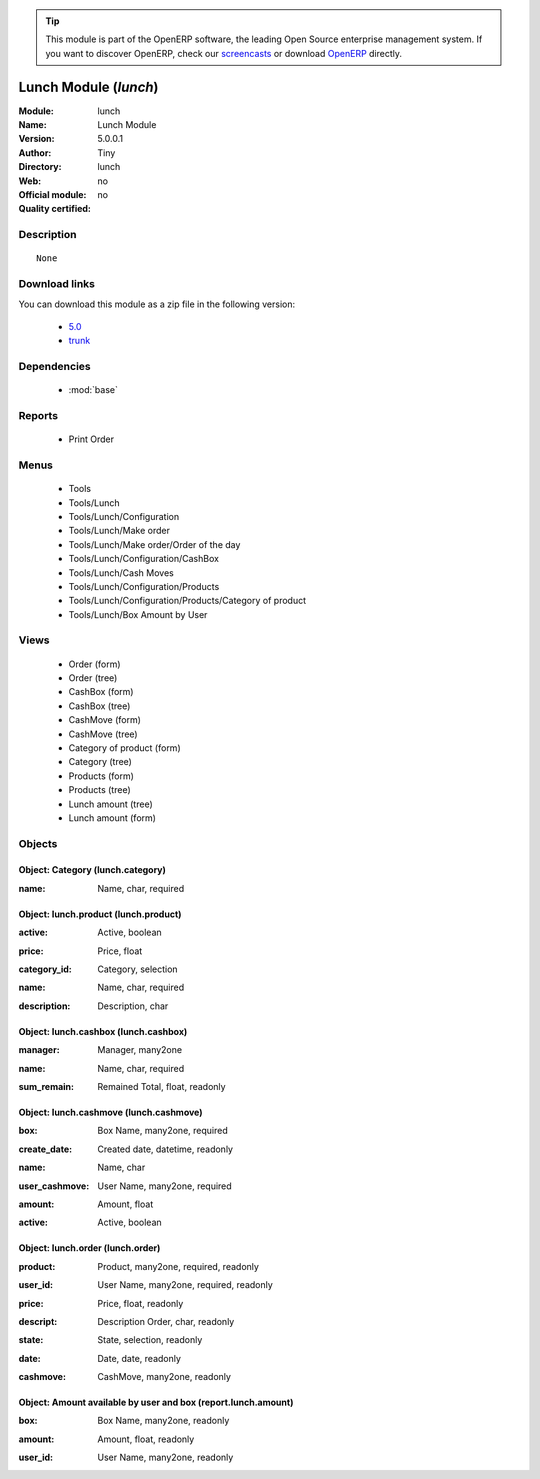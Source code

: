 
.. i18n: .. module:: lunch
.. i18n:     :synopsis: Lunch Module 
.. i18n:     :noindex:
.. i18n: .. 
..

.. module:: lunch
    :synopsis: Lunch Module 
    :noindex:
.. 

.. i18n: .. raw:: html
.. i18n: 
.. i18n:       <br />
.. i18n:     <link rel="stylesheet" href="../_static/hide_objects_in_sidebar.css" type="text/css" />
..

.. raw:: html

      <br />
    <link rel="stylesheet" href="../_static/hide_objects_in_sidebar.css" type="text/css" />

.. i18n: .. tip:: This module is part of the OpenERP software, the leading Open Source 
.. i18n:   enterprise management system. If you want to discover OpenERP, check our 
.. i18n:   `screencasts <http://openerp.tv>`_ or download 
.. i18n:   `OpenERP <http://openerp.com>`_ directly.
..

.. tip:: This module is part of the OpenERP software, the leading Open Source 
  enterprise management system. If you want to discover OpenERP, check our 
  `screencasts <http://openerp.tv>`_ or download 
  `OpenERP <http://openerp.com>`_ directly.

.. i18n: .. raw:: html
.. i18n: 
.. i18n:     <div class="js-kit-rating" title="" permalink="" standalone="yes" path="/lunch"></div>
.. i18n:     <script src="http://js-kit.com/ratings.js"></script>
..

.. raw:: html

    <div class="js-kit-rating" title="" permalink="" standalone="yes" path="/lunch"></div>
    <script src="http://js-kit.com/ratings.js"></script>

.. i18n: Lunch Module (*lunch*)
.. i18n: ======================
.. i18n: :Module: lunch
.. i18n: :Name: Lunch Module
.. i18n: :Version: 5.0.0.1
.. i18n: :Author: Tiny
.. i18n: :Directory: lunch
.. i18n: :Web: 
.. i18n: :Official module: no
.. i18n: :Quality certified: no
..

Lunch Module (*lunch*)
======================
:Module: lunch
:Name: Lunch Module
:Version: 5.0.0.1
:Author: Tiny
:Directory: lunch
:Web: 
:Official module: no
:Quality certified: no

.. i18n: Description
.. i18n: -----------
..

Description
-----------

.. i18n: ::
.. i18n: 
.. i18n:   None
..

::

  None

.. i18n: Download links
.. i18n: --------------
..

Download links
--------------

.. i18n: You can download this module as a zip file in the following version:
..

You can download this module as a zip file in the following version:

.. i18n:   * `5.0 <http://www.openerp.com/download/modules/5.0/lunch.zip>`_
.. i18n:   * `trunk <http://www.openerp.com/download/modules/trunk/lunch.zip>`_
..

  * `5.0 <http://www.openerp.com/download/modules/5.0/lunch.zip>`_
  * `trunk <http://www.openerp.com/download/modules/trunk/lunch.zip>`_

.. i18n: Dependencies
.. i18n: ------------
..

Dependencies
------------

.. i18n:  * :mod:`base`
..

 * :mod:`base`

.. i18n: Reports
.. i18n: -------
..

Reports
-------

.. i18n:  * Print Order
..

 * Print Order

.. i18n: Menus
.. i18n: -------
..

Menus
-------

.. i18n:  * Tools
.. i18n:  * Tools/Lunch
.. i18n:  * Tools/Lunch/Configuration
.. i18n:  * Tools/Lunch/Make order
.. i18n:  * Tools/Lunch/Make order/Order of the day
.. i18n:  * Tools/Lunch/Configuration/CashBox
.. i18n:  * Tools/Lunch/Cash Moves
.. i18n:  * Tools/Lunch/Configuration/Products
.. i18n:  * Tools/Lunch/Configuration/Products/Category of product
.. i18n:  * Tools/Lunch/Box Amount by User
..

 * Tools
 * Tools/Lunch
 * Tools/Lunch/Configuration
 * Tools/Lunch/Make order
 * Tools/Lunch/Make order/Order of the day
 * Tools/Lunch/Configuration/CashBox
 * Tools/Lunch/Cash Moves
 * Tools/Lunch/Configuration/Products
 * Tools/Lunch/Configuration/Products/Category of product
 * Tools/Lunch/Box Amount by User

.. i18n: Views
.. i18n: -----
..

Views
-----

.. i18n:  * Order (form)
.. i18n:  * Order (tree)
.. i18n:  * CashBox (form)
.. i18n:  * CashBox (tree)
.. i18n:  * CashMove (form)
.. i18n:  * CashMove (tree)
.. i18n:  *  Category of product  (form)
.. i18n:  * Category (tree)
.. i18n:  * Products (form)
.. i18n:  * Products (tree)
.. i18n:  * Lunch amount (tree)
.. i18n:  * Lunch amount (form)
..

 * Order (form)
 * Order (tree)
 * CashBox (form)
 * CashBox (tree)
 * CashMove (form)
 * CashMove (tree)
 *  Category of product  (form)
 * Category (tree)
 * Products (form)
 * Products (tree)
 * Lunch amount (tree)
 * Lunch amount (form)

.. i18n: Objects
.. i18n: -------
..

Objects
-------

.. i18n: Object: Category (lunch.category)
.. i18n: #################################
..

Object: Category (lunch.category)
#################################

.. i18n: :name: Name, char, required
..

:name: Name, char, required

.. i18n: Object: lunch.product (lunch.product)
.. i18n: #####################################
..

Object: lunch.product (lunch.product)
#####################################

.. i18n: :active: Active, boolean
..

:active: Active, boolean

.. i18n: :price: Price, float
..

:price: Price, float

.. i18n: :category_id: Category, selection
..

:category_id: Category, selection

.. i18n: :name: Name, char, required
..

:name: Name, char, required

.. i18n: :description: Description, char
..

:description: Description, char

.. i18n: Object: lunch.cashbox (lunch.cashbox)
.. i18n: #####################################
..

Object: lunch.cashbox (lunch.cashbox)
#####################################

.. i18n: :manager: Manager, many2one
..

:manager: Manager, many2one

.. i18n: :name: Name, char, required
..

:name: Name, char, required

.. i18n: :sum_remain: Remained Total, float, readonly
..

:sum_remain: Remained Total, float, readonly

.. i18n: Object: lunch.cashmove (lunch.cashmove)
.. i18n: #######################################
..

Object: lunch.cashmove (lunch.cashmove)
#######################################

.. i18n: :box: Box Name, many2one, required
..

:box: Box Name, many2one, required

.. i18n: :create_date: Created date, datetime, readonly
..

:create_date: Created date, datetime, readonly

.. i18n: :name: Name, char
..

:name: Name, char

.. i18n: :user_cashmove: User Name, many2one, required
..

:user_cashmove: User Name, many2one, required

.. i18n: :amount: Amount, float
..

:amount: Amount, float

.. i18n: :active: Active, boolean
..

:active: Active, boolean

.. i18n: Object: lunch.order (lunch.order)
.. i18n: #################################
..

Object: lunch.order (lunch.order)
#################################

.. i18n: :product: Product, many2one, required, readonly
..

:product: Product, many2one, required, readonly

.. i18n: :user_id: User Name, many2one, required, readonly
..

:user_id: User Name, many2one, required, readonly

.. i18n: :price: Price, float, readonly
..

:price: Price, float, readonly

.. i18n: :descript: Description Order, char, readonly
..

:descript: Description Order, char, readonly

.. i18n: :state: State, selection, readonly
..

:state: State, selection, readonly

.. i18n: :date: Date, date, readonly
..

:date: Date, date, readonly

.. i18n: :cashmove: CashMove, many2one, readonly
..

:cashmove: CashMove, many2one, readonly

.. i18n: Object: Amount available by user and box (report.lunch.amount)
.. i18n: ##############################################################
..

Object: Amount available by user and box (report.lunch.amount)
##############################################################

.. i18n: :box: Box Name, many2one, readonly
..

:box: Box Name, many2one, readonly

.. i18n: :amount: Amount, float, readonly
..

:amount: Amount, float, readonly

.. i18n: :user_id: User Name, many2one, readonly
..

:user_id: User Name, many2one, readonly
